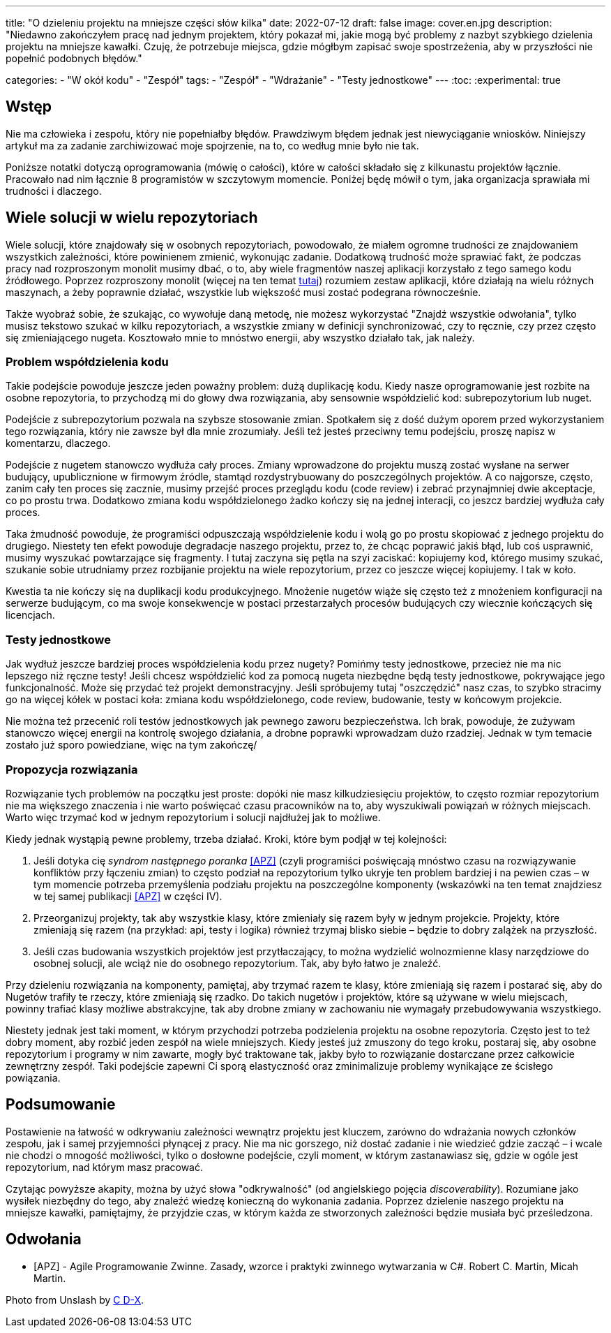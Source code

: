 ---
title: "O dzieleniu projektu na mniejsze części słów kilka"
date: 2022-07-12
draft: false
image: cover.en.jpg
description: "Niedawno zakończyłem pracę nad jednym projektem, który pokazał mi, jakie mogą być problemy z nazbyt szybkiego dzielenia projektu na mniejsze kawałki. Czuję, że potrzebuje miejsca, gdzie mógłbym zapisać swoje spostrzeżenia, aby w przyszłości nie popełnić podobnych błędów."

categories: 
    - "W okół kodu"
    - "Zespół"
tags:
    - "Zespół"
    - "Wdrażanie"
    - "Testy jednostkowe"
---
:toc: 
:experimental: true

== Wstęp

Nie ma człowieka i zespołu, który nie popełniałby błędów. 
Prawdziwym błędem jednak jest niewyciąganie wniosków. 
Niniejszy artykuł ma za zadanie zarchiwizować moje spojrzenie, na to, co według mnie było nie tak. 

Poniższe notatki dotyczą oprogramowania (mówię o całości), które w całości składało się z kilkunastu projektów łącznie. 
Pracowało nad nim łącznie 8 programistów w szczytowym momencie. 
Poniżej będę mówił o tym, jaka organizacja sprawiała mi trudności i dlaczego. 

== Wiele solucji w wielu repozytoriach

Wiele solucji, które znajdowały się w osobnych repozytoriach, powodowało, że miałem ogromne trudności ze znajdowaniem wszystkich zależności, które powinienem zmienić, wykonując zadanie. 
Dodatkową trudność może sprawiać fakt, że podczas pracy nad rozproszonym monolit musimy dbać, o to, aby wiele fragmentów naszej aplikacji korzystało z tego samego kodu źródłowego. 
Poprzez rozproszony monolit (więcej na ten temat https://bulldogjob.pl/readme/czy-monolity-to-architektura-przyszlosci[tutaj]) rozumiem zestaw aplikacji, które działają na wielu różnych maszynach, a żeby poprawnie działać, wszystkie lub większość musi zostać podegrana równocześnie. 

Także wyobraź sobie, że szukając, co wywołuje daną metodę, nie możesz wykorzystać "Znajdź wszystkie odwołania", tylko musisz tekstowo szukać w kilku repozytoriach, a wszystkie zmiany w definicji synchronizować, czy to ręcznie, czy przez często się zmieniającego nugeta. 
Kosztowało mnie to mnóstwo energii, aby wszystko działało tak, jak należy. 

=== Problem współdzielenia kodu

Takie podejście powoduje jeszcze jeden poważny problem: dużą duplikację kodu. 
Kiedy nasze oprogramowanie jest rozbite na osobne repozytoria, to przychodzą mi do głowy dwa rozwiązania, aby sensownie współdzielić kod: subrepozytorium lub nuget. 

Podejście z subrepozytorium pozwala na szybsze stosowanie zmian. 
Spotkałem się z dość dużym oporem przed wykorzystaniem tego rozwiązania, który nie zawsze był dla mnie zrozumiały.
Jeśli też jesteś przeciwny temu podejściu, proszę napisz w komentarzu, dlaczego. 

Podejście z nugetem stanowczo wydłuża cały proces. 
Zmiany wprowadzone do projektu muszą zostać wysłane na serwer budujący, upublicznione w firmowym źródle, stamtąd rozdystrybuowany do poszczególnych projektów. 
A co najgorsze, często, zanim cały ten proces się zacznie, musimy przejść proces przeglądu kodu (code review) i zebrać przynajmniej dwie akceptacje, co po prostu trwa. 
Dodatkowo zmiana kodu współdzielonego żadko kończy się na jednej interacji, co jeszcz bardziej wydłuża cały proces. 

Taka żmudność powoduje, że programiści odpuszczają współdzielenie kodu i wolą go po prostu skopiować z jednego projektu do drugiego. 
Niestety ten efekt powoduje degradacje naszego projektu, przez to, że chcąc poprawić jakiś błąd, lub coś usprawnić, musimy wyszukać powtarzające się fragmenty.
I tutaj zaczyna się pętla na szyi zaciskać: kopiujemy kod, którego musimy szukać, szukanie sobie utrudniamy przez rozbijanie projektu na wiele repozytorium, przez co jeszcze więcej kopiujemy. 
I tak w koło. 

Kwestia ta nie kończy się na duplikacji kodu produkcyjnego. 
Mnożenie nugetów wiąże się często też z mnożeniem konfiguracji na serwerze budującym, co ma swoje konsekwencje w postaci przestarzałych procesów budujących czy wiecznie kończących się licencjach. 

=== Testy jednostkowe

Jak wydłuż jeszcze bardziej proces współdzielenia kodu przez nugety? 
Pomińmy testy jednostkowe, przecież nie ma nic lepszego niż ręczne testy! 
Jeśli chcesz współdzielić kod za pomocą nugeta niezbędne będą testy jednostkowe, pokrywające jego funkcjonalność.
Może się przydać też projekt demonstracyjny. 
Jeśli spróbujemy tutaj "oszczędzić" nasz czas, to szybko stracimy go na więcej kółek w postaci koła: zmiana kodu współdzielonego, code review, budowanie, testy w końcowym projekcie. 

Nie można też przecenić roli testów jednostkowych jak pewnego zaworu bezpieczeństwa. 
Ich brak, powoduje, że zużywam stanowczo więcej energii na kontrolę swojego działania, a drobne poprawki wprowadzam dużo rzadziej. 
Jednak w tym temacie zostało już sporo powiedziane, więc na tym zakończę/

=== Propozycja rozwiązania 

Rozwiązanie tych problemów na początku jest proste: dopóki nie masz kilkudziesięciu projektów, to często rozmiar repozytorium nie ma większego znaczenia i nie warto poświęcać czasu pracowników na to, aby wyszukiwali powiązań w różnych miejscach. 
Warto więc trzymać kod w jednym repozytorium i solucji najdłużej jak to możliwe. 

Kiedy jednak wystąpią pewne problemy, trzeba działać.
Kroki, które bym podjął w tej kolejności:

. Jeśli dotyka cię _syndrom następnego poranka_ <<APZ>> (czyli programiści poświęcają mnóstwo czasu na rozwiązywanie konfliktów przy łączeniu zmian) to często podział na repozytorium tylko ukryje ten problem bardziej i na pewien czas – w tym momencie potrzeba przemyślenia podziału projektu na poszczególne komponenty (wskazówki na ten temat znajdziesz w tej samej publikacji <<APZ>> w części IV).
. Przeorganizuj projekty, tak aby wszystkie klasy, które zmieniały się razem były w jednym projekcie. 
Projekty, które zmieniają się razem (na przykład: api, testy i logika) również trzymaj blisko siebie – będzie to dobry zalążek na przyszłość.
. Jeśli czas budowania wszystkich projektów jest przytłaczający, to można wydzielić wolnozmienne klasy narzędziowe do osobnej solucji, ale wciąż nie do osobnego repozytorium. 
Tak, aby było łatwo je znaleźć.

Przy dzieleniu rozwiązania na komponenty, pamiętaj, aby trzymać razem te klasy, które zmieniają się razem i postarać się, aby do Nugetów trafiły te rzeczy, które zmieniają się rzadko. 
Do takich nugetów i projektów, które są używane w wielu miejscach, powinny trafiać klasy możliwe abstrakcyjne, tak aby drobne zmiany w zachowaniu nie wymagały przebudowywania wszystkiego. 

Niestety jednak jest taki moment, w którym przychodzi potrzeba podzielenia projektu na osobne repozytoria.
Często jest to też dobry moment, aby rozbić jeden zespół na wiele mniejszych. 
Kiedy jesteś już zmuszony do tego kroku, postaraj się, aby osobne repozytorium i programy w nim zawarte, mogły być traktowane tak, jakby było to rozwiązanie dostarczane przez całkowicie zewnętrzny zespół. 
Taki podejście zapewni Ci sporą elastyczność oraz zminimalizuje problemy wynikające ze ścisłego powiązania.

== Podsumowanie


Postawienie na łatwość w odkrywaniu zależności wewnątrz projektu jest kluczem, zarówno do wdrażania nowych członków zespołu, jak i samej przyjemności płynącej z pracy. 
Nie ma nic gorszego, niż dostać zadanie i nie wiedzieć gdzie zacząć – i wcale nie chodzi o mnogość możliwości, tylko o dosłowne podejście, czyli moment, w którym zastanawiasz się, gdzie w ogóle jest repozytorium, nad którym masz pracować. 

Czytając powyższe akapity, można by użyć słowa "odkrywalność" (od angielskiego pojęcia _discoverability_). 
Rozumiane jako wysiłek niezbędny do tego, aby znaleźć wiedzę konieczną do wykonania zadania.
Poprzez dzielenie naszego projektu na mniejsze kawałki, pamiętajmy, że przyjdzie czas, w którym każda ze stworzonych zależności będzie musiała być prześledzona. 


[bibliography]
== Odwołania

* [[[APZ]]] - Agile Programowanie Zwinne. Zasady, wzorce i praktyki zwinnego wytwarzania w C#. Robert C. Martin, Micah Martin.

[.small]
Photo from Unslash by 
https://unsplash.com/photos/kTHJb6pYsrY?utm_source=unsplash&utm_medium=referral&utm_content=creditShareLink[C D-X].